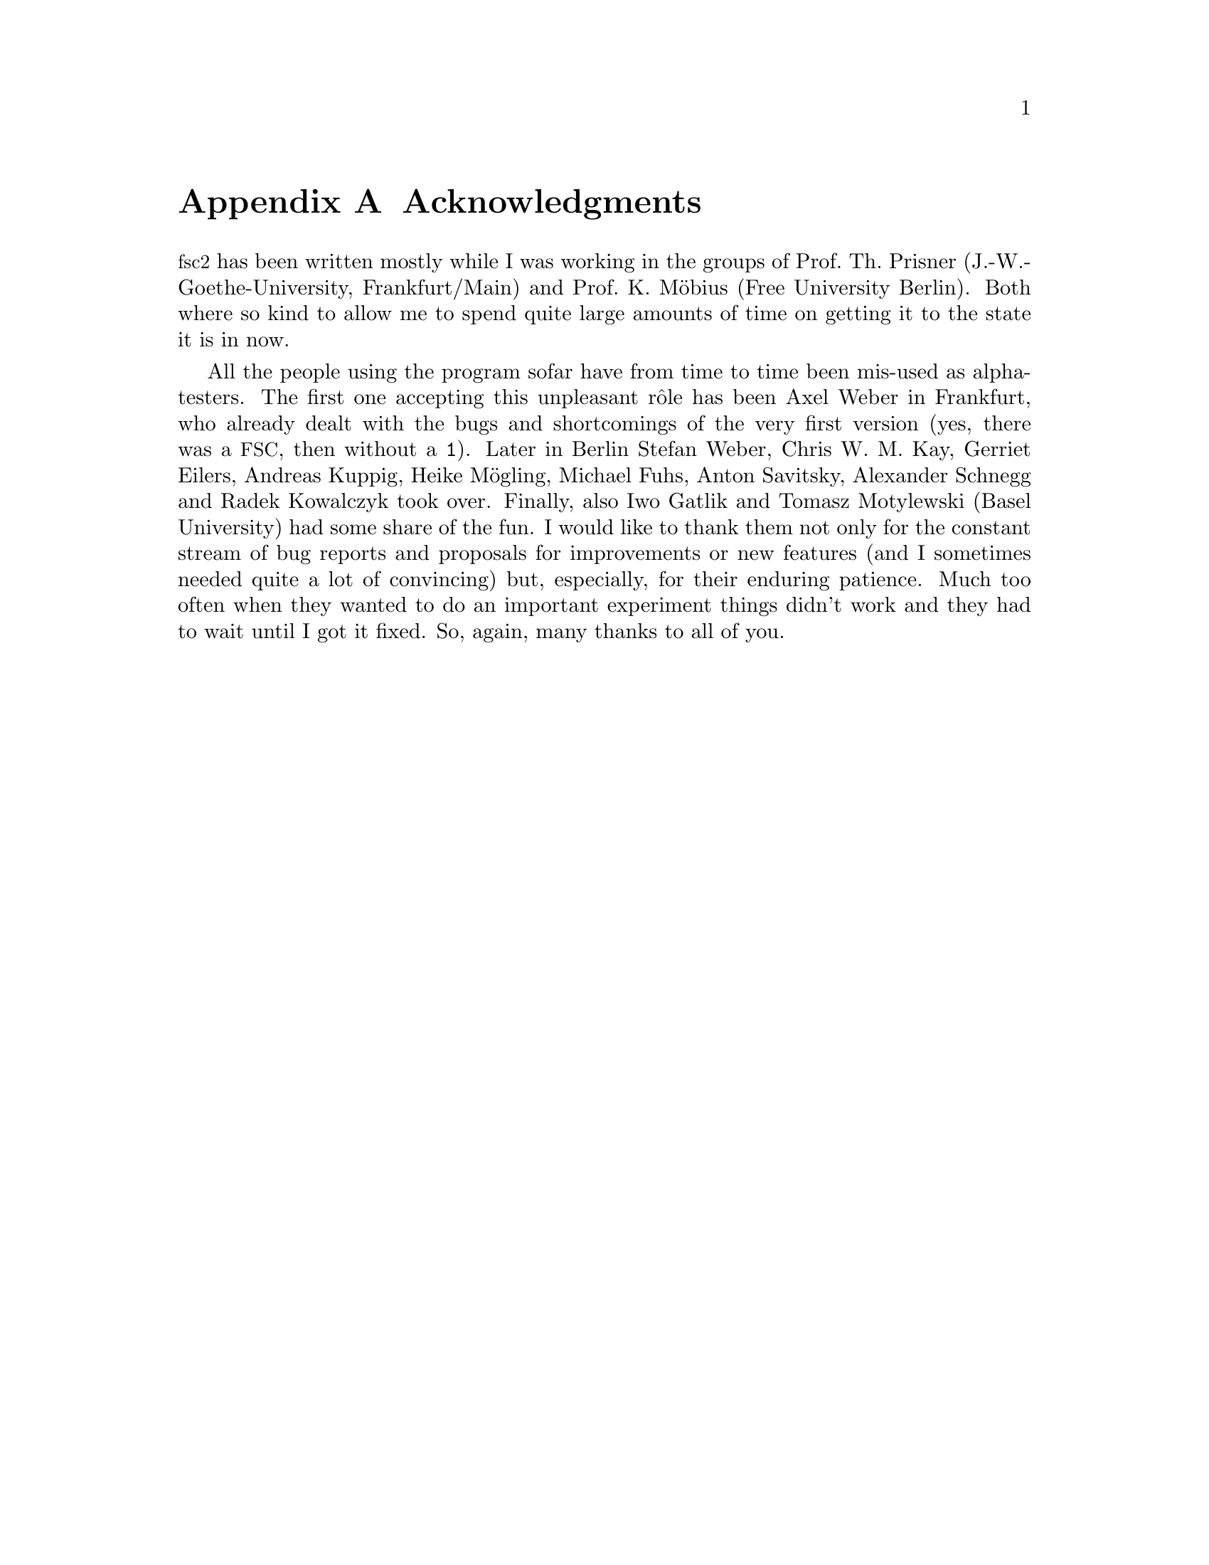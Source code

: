 @c $Id$

@node Acknowledgments, Copying, Reserved Words, Top
@appendix Acknowledgments


@acronym{fsc2} has been written mostly while I was working in the groups
of Prof.@: Th.@: Prisner (J.-W.-Goethe-University, Frankfurt/Main) and
Prof.@: K.@: M@"obius (Free University Berlin). Both where so kind to
allow me to spend quite large amounts of time on getting it to the state
it is in now.

All the people using the program sofar have from time to time been
mis-used as alpha-testers. The first one accepting this unpleasant
r@^ole has been Axel Weber in Frankfurt, who already dealt with the bugs
and shortcomings of the very first version (yes, there was a
@acronym{FSC}, then without a @code{1}).  Later in Berlin Stefan Weber,
Chris W.@: M.@: Kay, Gerriet Eilers, Andreas Kuppig, Heike M@"ogling,
Michael Fuhs, Anton Savitsky, Alexander Schnegg and Radek Kowalczyk took
over. Finally, also Iwo Gatlik and Tomasz Motylewski (Basel University)
had some share of the fun. I would like to thank them not only for the
constant stream of bug reports and proposals for improvements or new
features (and I sometimes needed quite a lot of convincing) but,
especially, for their enduring patience. Much too often when they wanted
to do an important experiment things didn't work and they had to wait
until I got it fixed. So, again, many thanks to all of you.
